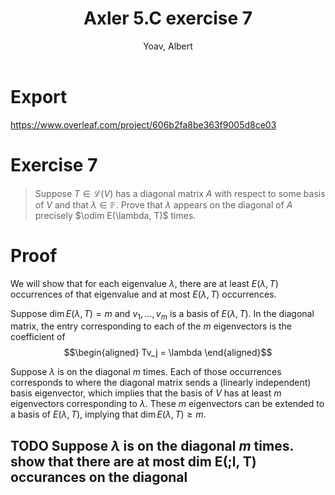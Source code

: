 #+TITLE: Axler 5.C exercise 7
#+AUTHOR: Yoav, Albert
* Export
  https://www.overleaf.com/project/606b2fa8be363f9005d8ce03

* Exercise 7
  #+begin_quote
  Suppose $T \in  \mathcal{L} (V)$ has a diagonal matrix $A$ with respect to some basis of $V$ and that $\lambda \in \mathbb{F}$. Prove that $\lambda$ appears on the diagonal of $A$ precisely $\odim E(\lambda, T)$ times.
  #+end_quote
* Proof
  We will show that for each eigenvalue $\lambda$, there are at least $E(\lambda, T)$ occurrences of that eigenvalue and at most $E(\lambda, T)$ occurrences.

  Suppose $\dim E(\lambda , T) = m$ and $v_1, \ldots, v_m$ is a basis of $E(\lambda , T)$. In the diagonal matrix, the entry corresponding to each of the $m$ eigenvectors is the coefficient of
  \[\begin{aligned}
  Tv_j = \lambda
  \end{aligned}\]


  Suppose $\lambda$ is on the diagonal $m$ times. Each of those occurrences corresponds to where the diagonal matrix sends a (linearly independent) basis eigenvector, which implies that the basis of $V$ has at least $m$ eigenvectors corresponding to $\lambda$. These $m$ eigenvectors can be extended to a basis of $E(\lambda, T)$, implying that $\dim E(\lambda, T) \geq m$.

** TODO Suppose $\lambda$ is on the diagonal $m$ times. show that there are at most dim E(;l, T) occurances on the diagonal
